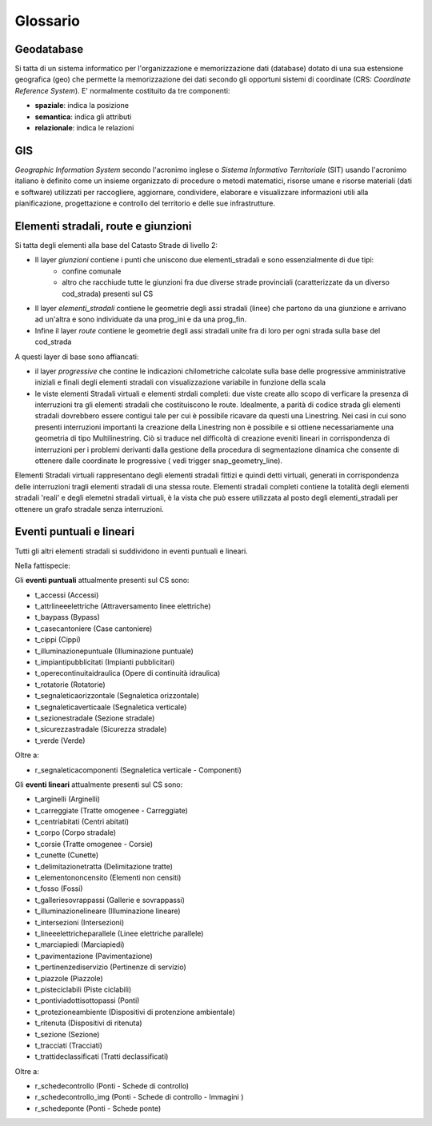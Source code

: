 Glossario
==================

Geodatabase
--------------------------------------
Si tatta di un sistema informatico per l'organizzazione e memorizzazione dati (database) dotato di una sua estensione geografica (geo) 
che permette la memorizzazione dei dati secondo gli opportuni sistemi di coordinate (CRS: *Coordinate Reference System*). 
E' normalmente  costituito da tre componenti:

* **spaziale**: indica la posizione
* **semantica**: indica gli attributi
* **relazionale**: indica le relazioni



GIS
--------------------------------------
*Geographic Information System* secondo l'acronimo inglese o *Sistema Informativo Territoriale* (SIT) usando l'acronimo italiano è definito come un insieme organizzato di procedure o metodi matematici, risorse umane e risorse materiali (dati e software) utilizzati per raccogliere,
aggiornare, condividere, elaborare e visualizzare informazioni utili alla pianificazione, progettazione e controllo del territorio e 
delle sue infrastrutture.



Elementi stradali, route e giunzioni
-------------------------------------
Si tatta degli elementi alla base del Catasto Strade di livello 2:

* Il layer *giunzioni* contiene i punti che uniscono due elementi_stradali e sono essenzialmente di due tipi: 
	- confine comunale
	- altro che racchiude tutte le giunzioni fra due diverse strade provinciali (caratterizzate da un diverso cod_strada) presenti sul CS
* Il layer *elementi_stradali* contiene le geometrie degli assi stradali (linee) che partono da una giunzione e arrivano ad un'altra e sono individuate da una prog_ini e da una prog_fin.
* Infine il layer *route* contiene le geometrie degli assi stradali unite fra di loro per ogni strada sulla base del cod_strada

A questi layer di base sono affiancati:

* il layer *progressive* che contine le indicazioni chilometriche calcolate sulla base delle progressive amministrative iniziali e finali degli elementi stradali con visualizzazione variabile in funzione della scala

* le viste elementi Stradali virtuali e elementi strdali completi: due viste create allo scopo di verficare la presenza di interruzioni tra gli elementi stradali che costituiscono le route. Idealmente, a parità di codice strada gli elementi stradali dovrebbero essere contigui tale per cui è possibile ricavare da questi una Linestring. Nei casi in cui sono presenti interruzioni importanti la creazione della Linestring non è possibile e si ottiene necessariamente una geometria di tipo Multilinestring. Ciò si traduce nel difficoltà di creazione eveniti lineari in corrispondenza di interruzioni per i problemi derivanti dalla gestione della procedura di segmentazione dinamica che consente di ottenere dalle coordinate le progressive ( vedi trigger snap_geometry_line).
Elementi Stradali virtuali rappresentano degli elementi stradali fittizi e quindi detti virtuali, generati in corrispondenza delle interruzioni tragli elementi stradali di una stessa route.
Elementi stradali completi contiene la totalità  degli elementi stradali 'reali' e degli elemetni stradali virtuali, è la vista che può essere utilizzata al posto degli elementi_stradali per ottenere un grafo stradale senza interruzioni.




Eventi puntuali e lineari
---------------------------------------
Tutti gli altri elementi stradali si suddividono in eventi puntuali e lineari.

Nella fattispecie:

Gli **eventi puntuali** attualmente presenti sul CS sono: 


* t_accessi (Accessi)
* t_attrlineeelettriche (Attraversamento linee elettriche)
* t_baypass (Bypass)
* t_casecantoniere (Case cantoniere)
* t_cippi (Cippi)
* t_illuminazionepuntuale (Illuminazione puntuale)
* t_impiantipubblicitati (Impianti pubblicitari)
* t_operecontinuitaidraulica (Opere di continuità idraulica)
* t_rotatorie (Rotatorie)
* t_segnaleticaorizzontale (Segnaletica orizzontale)
* t_segnaleticaverticaale (Segnaletica verticale)
* t_sezionestradale (Sezione stradale)
* t_sicurezzastradale (Sicurezza stradale)
* t_verde (Verde)

Oltre a:

* r_segnaleticacomponenti (Segnaletica verticale - Componenti)



Gli **eventi lineari** attualmente presenti sul CS sono: 

* t_arginelli (Arginelli)
* t_carreggiate (Tratte omogenee - Carreggiate)
* t_centriabitati (Centri abitati)
* t_corpo (Corpo stradale)
* t_corsie (Tratte omogenee - Corsie)
* t_cunette (Cunette)
* t_delimitazionetratta (Delimitazione tratte)
* t_elementononcensito (Elementi non  censiti)
* t_fosso (Fossi)
* t_galleriesovrappassi (Gallerie e sovrappassi)
* t_illuminazionelineare (Illuminazione lineare)
* t_intersezioni (Intersezioni)
* t_lineeelettricheparallele (Linee elettriche parallele)
* t_marciapiedi (Marciapiedi)
* t_pavimentazione (Pavimentazione)
* t_pertinenzediservizio (Pertinenze di servizio)
* t_piazzole (Piazzole)
* t_pisteciclabili (Piste ciclabili)
* t_pontiviadottisottopassi (Ponti)
* t_protezioneambiente (Dispositivi di protenzione ambientale)
* t_ritenuta (Dispositivi di ritenuta)
* t_sezione (Sezione)
* t_tracciati (Tracciati)
* t_trattideclassificati (Tratti declassificati)

Oltre a:

* r_schedecontrollo (Ponti - Schede di controllo)
* r_schedecontrollo_img (Ponti - Schede di controllo - Immagini )
* r_schedeponte (Ponti - Schede ponte)
 


